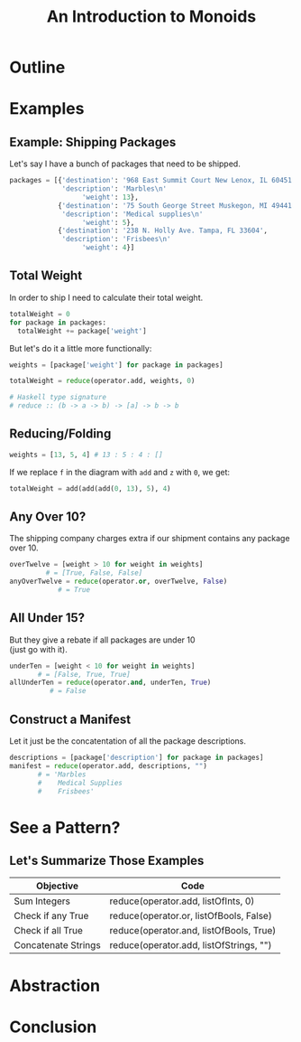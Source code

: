 #+TITLE: An Introduction to Monoids
#+OPTIONS: toc:1, num:nil, timestamp:nil, \n:t
#+REVEAL_ROOT: https://cdn.jsdelivr.net/npm/reveal.js@3.8.0
#+REVEAL_THEME: moon
#+REVEAL_EXTRA_CSS: ./css/monoid.css

* Outline
* Examples

** Example: Shipping Packages
Let's say I have a bunch of packages that need to be shipped.
#+BEGIN_SRC python
packages = [{'destination': '968 East Summit Court New Lenox, IL 60451',
             'description': 'Marbles\n'
                  'weight': 13},
            {'destination': '75 South George Street Muskegon, MI 49441',
             'description': 'Medical supplies\n'
                  'weight': 5},
            {'destination': '238 N. Holly Ave. Tampa, FL 33604',
             'description': 'Frisbees\n'
                  'weight': 4}]
#+END_SRC

** Total Weight

In order to ship I need to calculate their total weight.

#+ATTR_REVEAL: :frag (appear)
#+HEADER: :exports both
#+BEGIN_SRC python :results value pp
totalWeight = 0
for package in packages:
  totalWeight += package['weight']
#+END_SRC

#+RESULTS:

#+ATTR_REVEAL: :frag (appear)
But let's do it a little more functionally:
#+ATTR_REVEAL: :frag (appear)
#+BEGIN_SRC python
weights = [package['weight'] for package in packages]

totalWeight = reduce(operator.add, weights, 0)
#+END_SRC
#+ATTR_REVEAL: :frag (appear)
#+BEGIN_SRC python
# Haskell type signature
# reduce :: (b -> a -> b) -> [a] -> b -> b
#+END_SRC

** Reducing/Folding
[[file:img/Left-fold-transformation.png]]

#+ATTR_REVEAL: :frag (appear)
#+BEGIN_SRC python
weights = [13, 5, 4] # 13 : 5 : 4 : []
#+END_SRC
#+ATTR_REVEAL: :frag (appear)
#+BEGIN_BLOCK
If we replace ~f~ in the diagram with ~add~ and ~z~ with ~0~, we get:
#+BEGIN_SRC python
totalWeight = add(add(add(0, 13), 5), 4)
#+END_SRC
#+END_BLOCK

** Any Over 10?
The shipping company charges extra if our shipment contains any package over 10.
#+BEGIN_SRC python
overTwelve = [weight > 10 for weight in weights]
         # = [True, False, False]
anyOverTwelve = reduce(operator.or, overTwelve, False)
            # = True
#+END_SRC

** All Under 15?
But they give a rebate if all packages are under 10
(just go with it).
#+BEGIN_SRC python
underTen = [weight < 10 for weight in weights]
       # = [False, True, True]
allUnderTen = reduce(operator.and, underTen, True)
          # = False
#+END_SRC

** Construct a Manifest
Let it just be the concatentation of all the package descriptions.
#+BEGIN_SRC python
descriptions = [package['description'] for package in packages]
manifest = reduce(operator.add, descriptions, "")
       # = 'Marbles
       #    Medical Supplies
       #    Frisbees'
#+END_SRC

* See a Pattern?

** Let's Summarize Those Examples

| Objective           | Code                                    |
|---------------------+-----------------------------------------|
| Sum Integers        | reduce(operator.add, listOfInts, 0)     |
| Check if any True   | reduce(operator.or, listOfBools, False) |
| Check if all True   | reduce(operator.and, listOfBools, True) |
| Concatenate Strings | reduce(operator.add, listOfStrings, "") |

* Abstraction
* Conclusion
